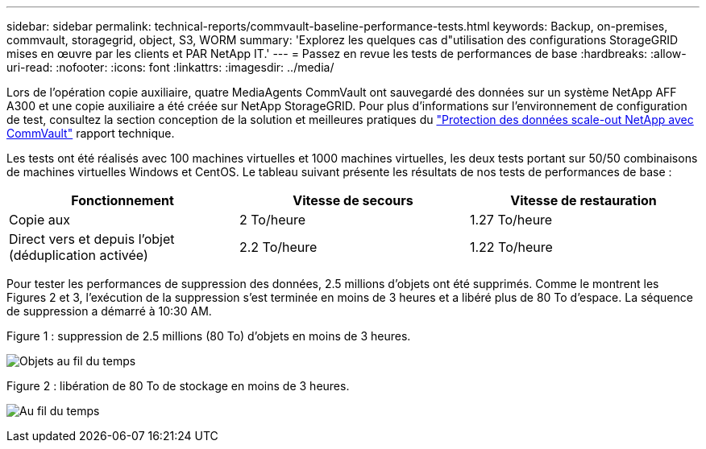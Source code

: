 ---
sidebar: sidebar 
permalink: technical-reports/commvault-baseline-performance-tests.html 
keywords: Backup, on-premises, commvault, storagegrid, object, S3, WORM 
summary: 'Explorez les quelques cas d"utilisation des configurations StorageGRID mises en œuvre par les clients et PAR NetApp IT.' 
---
= Passez en revue les tests de performances de base
:hardbreaks:
:allow-uri-read: 
:nofooter: 
:icons: font
:linkattrs: 
:imagesdir: ../media/


[role="lead"]
Lors de l'opération copie auxiliaire, quatre MediaAgents CommVault ont sauvegardé des données sur un système NetApp AFF A300 et une copie auxiliaire a été créée sur NetApp StorageGRID. Pour plus d'informations sur l'environnement de configuration de test, consultez la section conception de la solution et meilleures pratiques du https://www.netapp.com/us/media/tr-4831.pdf["Protection des données scale-out NetApp avec CommVault"] rapport technique.

Les tests ont été réalisés avec 100 machines virtuelles et 1000 machines virtuelles, les deux tests portant sur 50/50 combinaisons de machines virtuelles Windows et CentOS. Le tableau suivant présente les résultats de nos tests de performances de base :

[cols="1a,1a,1a"]
|===
| Fonctionnement | Vitesse de secours | Vitesse de restauration 


 a| 
Copie aux
 a| 
2 To/heure
 a| 
1.27 To/heure



 a| 
Direct vers et depuis l'objet (déduplication activée)
 a| 
2.2 To/heure
 a| 
1.22 To/heure

|===
Pour tester les performances de suppression des données, 2.5 millions d'objets ont été supprimés. Comme le montrent les Figures 2 et 3, l'exécution de la suppression s'est terminée en moins de 3 heures et a libéré plus de 80 To d'espace. La séquence de suppression a démarré à 10:30 AM.

.Figure 1 : suppression de 2.5 millions (80 To) d'objets en moins de 3 heures.
image:commvault/obj-time.png["Objets au fil du temps"]

.Figure 2 : libération de 80 To de stockage en moins de 3 heures.
image:commvault/storage-time.png["Au fil du temps"]
